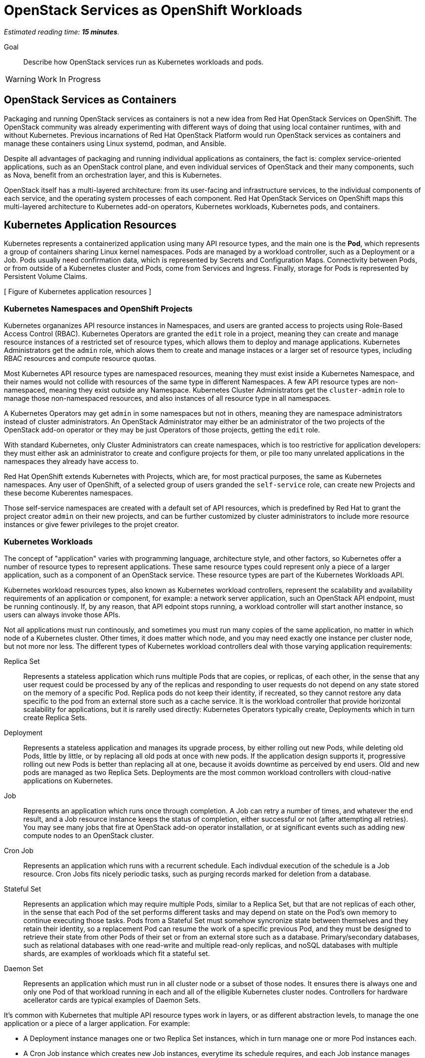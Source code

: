 :time_estimate: 15

= OpenStack Services as OpenShift Workloads

_Estimated reading time: *{time_estimate} minutes*._

Goal::

Describe how OpenStack services run as Kubernetes workloads and pods.

WARNING: Work In Progress

== OpenStack Services as Containers

Packaging and running OpenStack services as containers is not a new idea from Red Hat OpenStack Services on OpenShift. The OpenStack community was already experimenting with different ways of doing that using local container runtimes, with and without Kubernetes. Previous incarnations of Red Hat OpenStack Platform would run OpenStack services as containers and manage these containers using Linux systemd, podman, and Ansible.

Despite all advantages of packaging and running individual applications as containers, the fact is: complex service-oriented applications, such as an OpenStack control plane, and even individual services of OpenStack and their many components, such as Nova, benefit from an orchestration layer, and this is Kubernetes.

OpenStack itself has a multi-layered architecture: from its user-facing and infrastructure services, to the individual components of each service, and the operating system processes of each component. Red Hat OpenStack Services on OpenShift maps this multi-layered architecture to Kubernetes add-on operators, Kubernetes workloads, Kubernetes pods, and containers.

== Kubernetes Application Resources

Kubernetes represents a containerized application using many API resource types, and the main one is the *Pod*, which represents a group of containers sharing Linux kernel namespaces. Pods are managed by a workload controller, such as a Deployment or a Job. Pods usually need confirmation data, which is represented by Secrets and Configuration Maps. Connectivity between Pods, or from outside of a Kubernetes cluster and Pods, come from Services and Ingress. Finally, storage for Pods is represented by Persistent Volume Claims.

[ Figure of Kubernetes application resources ]

=== Kubernetes Namespaces and OpenShift Projects

Kubernetes organanizes API resource instances in Namespaces, and users are granted access to projects using Role-Based Access Control (RBAC). Kubernetes Operators are granted the `edit` role in a project, meaning they can create and manage resource instances of a restricted set of resource types, which allows them to deploy and manage applications. Kubernetes Administrators get the `admin` role, which alows them to create and manage instaces or a larger set of resource types, including RBAC resources and compute resource quotas.

Most Kubernetes API resource types are namespaced resources, meaning they must exist inside a Kubernetes Namespace, and their names would not collide with resources of the same type in different Namespaces. A few API resource types are non-namespaced, meaning they exist outside any Namespace. Kubernetes Cluster Administrators get the `cluster-admin` role to manage those non-namespaced resources, and also instances of all resource type in all namespaces.

A Kubernetes Operators may get `admin` in some namespaces but not in others, meaning they are namespace administrators instead of cluster administrators. An OpenStack Administrator may either be an administrator of the two projects of the OpenStack add-on operator or they may be just Operators of those projects, getting the `edit` role.

With standard Kubernetes, only Cluster Administrators can create namespaces, which is too restrictive for application developers: they must either ask an administrator to create and configure projects for them, or pile too many unrelated applications in the namespaces they already have access to.

Red Hat OpenShift extends Kubernetes with Projects, which are, for most practical purposes, the same as Kubernetes namespaces. Any user of OpenShift, of a selected group of users granded the `self-service` role, can create new Projects and these become Kuberentes namespaces.

Those self-service namespaces are created with a default set of API resources, which is predefined by Red Hat to grant the project creator `admin` on their new projects, and can be further customized by cluster administrators to include more resource instances or give fewer privileges to the projet creator.

=== Kubernetes Workloads

The concept of "application" varies with programming language, architecture style, and other factors, so Kubernetes offer a number of resource types to represent applications. These same resource types could represent only a piece of a larger application, such as a component of an OpenStack service. These resource types are part of the Kubernetes Workloads API.

Kubernetes workload resources types, also known as Kubernetes workload controllers, represent the scalability and availability requirements of an application or component, for example: a network server application, such an OpenStack API endpoint, must be running continously. If, by any reason, that API edpoint stops running, a workload controller will start another instance, so users can always invoke those APIs.

Not all applications must run continously, and sometimes you must run many copies of the same application, no matter in which node of a Kubernetes cluster. Other times, it does matter which node, and you may need exactly one instance per cluster node, but not more nor less. The different types of Kubernetes workload controllers deal with those varying application requirements:

Replica Set::

Represents a stateless application which runs multiple Pods that are copies, or replicas, of each other, in the sense that any user request could be processed by any of the replicas and responding to user requests do not depend on any state stored on the memory of a specific Pod. Replica pods do not keep their identity, if recreated, so they cannot restore any data specific to the pod from an external store such as a cache service. It is the workload controller that provide horizontal scalability for applications, but it is rarelly used directly: Kubernetes Operators typically create, Deployments which in turn create Replica Sets.

Deployment::

Represents a stateless application and manages its upgrade process, by either rolling out new Pods, while deleting old Pods, little by little, or by replacing all old pods at once with new pods. If the application design supports it, progressive rolling out new Pods is better than replacing all at one, because it avoids downtime as perceived by end users. Old and new pods are managed as two Replica Sets. Deployments are the most common workload controllers with cloud-native applications on Kubernetes.

Job:: 

Represents an application which runs once through completion. A Job can retry a number of times, and whatever the end result, and a Job resource instance keeps the status of completion, either successful or not (after attempting all retries). You may see many jobs that fire at OpenStack add-on operator installation, or at significant events such as adding new compute nodes to an OpenStack cluster.

Cron Job::

Represents an application which runs with a recurrent schedule. Each indivdual execution of the schedule is a Job resource. Cron Jobs fits nicely periodic tasks, such as purging records marked for deletion from a database.

Stateful Set::

Represents an application which may require multiple Pods, similar to a Replica Set, but that are not replicas of each other, in the sense that each Pod of the set performs different tasks and may depend on state on the Pod's own memory to continue executing those tasks. Pods from a Stateful Set must somehow syncronize state between themselves and they retain their identity, so a replacement Pod can resume the work of a specific previous Pod, and they must be designed to retrieve their state from other Pods of their set or from an external store such as a database. Primary/secondary databases, such as relational databases with one read-write and multiple read-only replicas, and noSQL databases with multiple shards, are examples of workloads which fit a stateful set.

Daemon Set::

Represents an application which must run in all cluster node or a subset of those nodes. It ensures there is always one and only one Pod of that workload running in each and all of the elligible Kubernetes cluster nodes. Controllers for hardware acellerator cards are typical examples of Daemon Sets.

It's common with Kubernetes that multiple API resource types work in layers, or as different abstraction levels, to manage the one application or a piece of a larger application. For example:

* A Deployment instance manages one or two Replica Set instances, which in turn manage one or more Pod instances each.

* A Cron Job instance which creates new Job instances, everytime its schedule requires, and each Job instance manages one Pod instance, or multiple Pod instances if there were retries.

That design pattern of resource instances which manage other resource instances is extended to Kubernetes add-on operators, where each add-on operator instance may manage multiple workload controllers.

Sometimes there is no clear reason to prefer one type workload controller over another, for continuously running applications. Some applications could fit either a Stateful Set or a Deployment (plus its Replica Set) equally well, and it may become a personal preference of a developer which one to use. Their decision may be based on syntax quirks of each API resource type more than specific functionality of its resource controller.

=== Containers and Linux Kernel Namespaces in Kubernetes

As a Linux System Administrator, an OpenStack Administrator is expected to have basic knowledge of https://www.redhat.com/en/topics/containers/whats-a-linux-container[Linux Containers], or simply containers, and how they differ from Virtual Machines (VMs). If you are new to containers, we suggest that you pause to review the relevant sections of https://www.redhat.com/en/services/training/rh134-red-hat-system-administration-ii[RH134] and https://www.redhat.com/en/services/training/do080-deploying-containerized-applications-technical-overview[DO080].

All isolation between containers come from starting them inside different Linux Kernel namespaces. There are many types of Kernel namespaces: uid namespaces, mount namespaces, process namespaces, network namespaces, and so on. Containers do not require all types of namespaces, and containers may belong to different namespaces which interscet with other containers.

Unlike virtual machines, which are always completely isolated, at the hardware level, from their host operating system, a container may be only partially isolated, depending on its namespaces. This enables containers to perform privileged operations on a node of an OpenStack or OpenShift cluster.

For example, a container may run on its isolated process and mount namespace, but run on the network namespace of its host, and this way manage host networking. Like NMState and MetalLB add-on operators to.

Another example, a container may run on its isolated process and network namespaces, but not on the mount namespaces, and thus control storage devices and mount points of its host. Like any CSI driver such as the LVMS add-on operator or OpenShift Data Foundation do.

WARNING: Kubernetes currently does not take advantage of all types of Kernel namespaces available in Linux, and some of these namespaces are very tricky to use together, such as the uid or user namespace versus the mount namespace. The tricky part comes from managing file and group ownership of files, thus current releases of Kubernetes run all containers without user namespace isolation: a container running in Kubernetes as the Linux root user has all root user privileges on its host, unless constrained by other Linux features such as SELinux and Kernel capabilities.

=== Kubernetes Pods

A Pod in Kubernetes is a group of containers which share some Kernel namespaces, especially the network namespace, but run isolated from each other in other kernel namespaces, such as the process and mount namespaces. Once kubernetes schedules a Pod to a cluster node, all containers from the Pod run in the same node. Else, they would not be able to share Kernel namespaces.

Some containers from a Pod may run sequentially, for example the init containers, which perform whatever initialization its required before starting the main application container, and multiple initialization tasks may be required in strict order.

Other containers from a pod may run in parallel, for example the side-car containers, which complements the main application container with support tasks such as network proxying.

It is common having Pods which run a single container, but the possibility of running multiple containers on the same Pod enables reusing container images as building blocks or larger application components.

It is a recommended practice to avoid joining large applicaiton components in the same Pod, for example: running a web application and its database on the same Pod is considered an anti-pattern.

It may seem intuitive running a web application and its database on the same Pod, especially if that application used to connect to its database on localhost, but it also impacts Kubernetes ability to manage the performance and high availability of those components, because they must run together, in the same Kubernetes cluster node, and be scaled together.

For that example of an application and its database, it would be better having the ability to spread the web application and its database on different nodes, and being able to run scale Pods of the web application independently of their database Pods.

=== References to Pods and Their Workload Controllers

It is common to see Pod resource instances named with a random hash as a suffix of their names: this is usually a sign that the Pod instance was created by a workload controller, such as a Replica Set or Job, and that resource controller must generate unique names for each of its Pods.

A resource controller may leave old Pods around, so a Kubernetes Operator may inspect its termination state and configuration settings, or may purge (delete) them as soon as they are not needed anymore. Each resource controller will have different policies for keeping or purging their old pods.

Note that pods from a steful set do not get a random suffix. They require a consistent identity, and new pods take over the name of the original pods they replace.

Most workload controllers do not refer to Pods directly by their names. They refer to pods by their https://kubernetes.io/docs/concepts/overview/working-with-objects/labels/[labels]. Any Kubernetes resource instance can include multiple labels, and Kubernetes Operators can search for those instances by label.

This way, any workload controller can manage multiple pods, such as replicas in a Replica Set or retries of a Job, without storing their unique names. And, from the labels, you can infer which workload controller instance manages (or owns) a Pod instance.

Other Kubernetes API resource types use labels in a similar way, for example:

* Kubernetes Services, which are network load balancers, refer to Pods by label instead of by IP address or by name.

* Kubernetes Network Policies are network firewalls that control network traffic between Pods in the same or different Namespaces by labels on the Pods and Namespaces instead of by IP address range.

Whenever a Kubernetes API resource instance manages another resource instance, it is expected that it sets an https://kubernetes.io/docs/concepts/overview/working-with-objects/owners-dependents/[owner reference] in the managed instance. For example, a Replica Set instance sets itself as the owner of all Pod instances it creates, and a Deployment instance sets itself as the owner of all Replica Sets it creates. 

Well-designed add-on operators will set owner references all the way, so you could track any Pod and other resources to the add-on operator which ultimately manages them.

== Other Kubernetes Application Resources

Workload controllers and Pods are not sufficient to describe typical cloud-native and other kinds of applications or components. At the beginning of this section we mentioned other application resources from Kubernetes, such as Services, Configuration Maps, and Persistent Volume Claims. Add-on operators could add more application resource types or add more functionality over standard Kubernetes resource types.

The next chapter will present Kubernetes standard API resources and OpenShift custom resources which deal with persistent storage and networking, but here we introduce two resource types which provide applications with their configuration settings:

Configuration Maps::

A configuration map (or `ConfigMap`) provides key/value pairs. Pods refer to those keys to initialize operating system environment variables on containers, or to initialize configuration files which are mounted on their containers.

Secrets::

Secrets are similar to configuration maps, except that their values can be binary data, and they are never stored on disk on compute nodes. These differences make Secrets a bit better suited for sensitive data such as passwords and digital certificates.

Red Hat OpenShift enforces encryption of data from Secrets, as they are on transit from an OpenShift control plane to its compute nodes, and can be configured for encryption at rest, for secret data stored in an OpenShift control plane. Add-on operators, such as the https://www.redhat.com/en/blog/how-to-setup-external-secrets-operator-eso-as-a-service[External Secrets] add-on operator and the https://www.redhat.com/en/blog/introducing-the-secret-store-csi-driver-in-openshift[Secrets Store CSI driver] add-on operator can be enabled improve the security of secrets at rest and on transit.

Most application workloads, and OpenStack services are not exception, expect configuration data stored in Kubernetes configuration maps and secrets resource instances. Some of them are mandatory when deploying Red Hat OpenStack Services on OpenShift, and you will see them in the `openstack` namespace; others are generated at runtime by the OpenStack add-on operators and its child operators, which produce complete and raw configuration files, as expected by OpenStack services.

